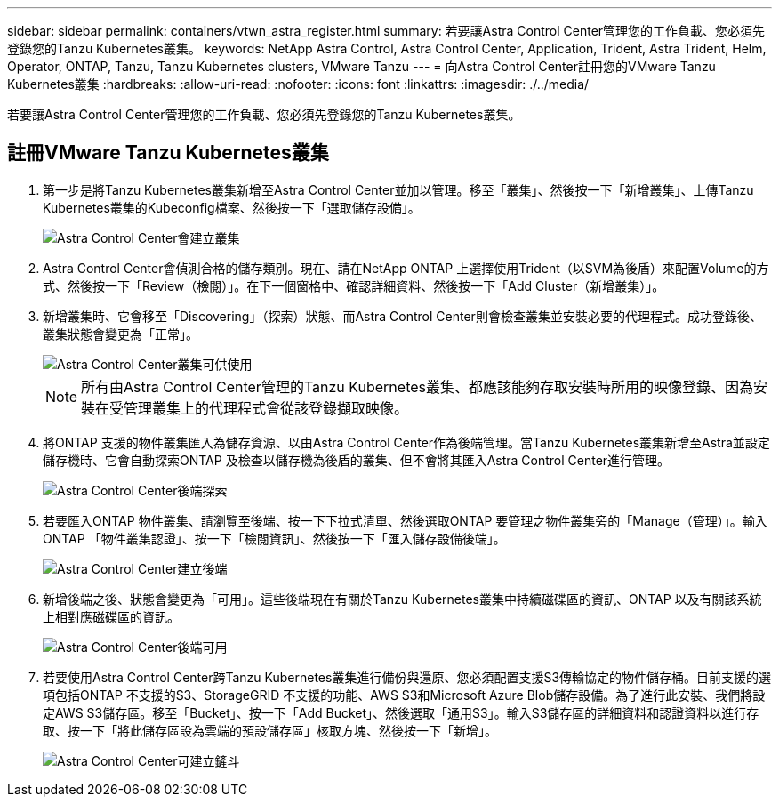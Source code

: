 ---
sidebar: sidebar 
permalink: containers/vtwn_astra_register.html 
summary: 若要讓Astra Control Center管理您的工作負載、您必須先登錄您的Tanzu Kubernetes叢集。 
keywords: NetApp Astra Control, Astra Control Center, Application, Trident, Astra Trident, Helm, Operator, ONTAP, Tanzu, Tanzu Kubernetes clusters, VMware Tanzu 
---
= 向Astra Control Center註冊您的VMware Tanzu Kubernetes叢集
:hardbreaks:
:allow-uri-read: 
:nofooter: 
:icons: font
:linkattrs: 
:imagesdir: ./../media/


若要讓Astra Control Center管理您的工作負載、您必須先登錄您的Tanzu Kubernetes叢集。



== 註冊VMware Tanzu Kubernetes叢集

. 第一步是將Tanzu Kubernetes叢集新增至Astra Control Center並加以管理。移至「叢集」、然後按一下「新增叢集」、上傳Tanzu Kubernetes叢集的Kubeconfig檔案、然後按一下「選取儲存設備」。
+
image::vtwn_image09.jpg[Astra Control Center會建立叢集]

. Astra Control Center會偵測合格的儲存類別。現在、請在NetApp ONTAP 上選擇使用Trident（以SVM為後盾）來配置Volume的方式、然後按一下「Review（檢閱）」。在下一個窗格中、確認詳細資料、然後按一下「Add Cluster（新增叢集）」。
. 新增叢集時、它會移至「Discovering」（探索）狀態、而Astra Control Center則會檢查叢集並安裝必要的代理程式。成功登錄後、叢集狀態會變更為「正常」。
+
image::vtwn_image10.jpg[Astra Control Center叢集可供使用]

+

NOTE: 所有由Astra Control Center管理的Tanzu Kubernetes叢集、都應該能夠存取安裝時所用的映像登錄、因為安裝在受管理叢集上的代理程式會從該登錄擷取映像。

. 將ONTAP 支援的物件叢集匯入為儲存資源、以由Astra Control Center作為後端管理。當Tanzu Kubernetes叢集新增至Astra並設定儲存機時、它會自動探索ONTAP 及檢查以儲存機為後盾的叢集、但不會將其匯入Astra Control Center進行管理。
+
image::vtwn_image11.jpg[Astra Control Center後端探索]

. 若要匯入ONTAP 物件叢集、請瀏覽至後端、按一下下拉式清單、然後選取ONTAP 要管理之物件叢集旁的「Manage（管理）」。輸入ONTAP 「物件叢集認證」、按一下「檢閱資訊」、然後按一下「匯入儲存設備後端」。
+
image::vtwn_image12.jpg[Astra Control Center建立後端]

. 新增後端之後、狀態會變更為「可用」。這些後端現在有關於Tanzu Kubernetes叢集中持續磁碟區的資訊、ONTAP 以及有關該系統上相對應磁碟區的資訊。
+
image::vtwn_image13.jpg[Astra Control Center後端可用]

. 若要使用Astra Control Center跨Tanzu Kubernetes叢集進行備份與還原、您必須配置支援S3傳輸協定的物件儲存桶。目前支援的選項包括ONTAP 不支援的S3、StorageGRID 不支援的功能、AWS S3和Microsoft Azure Blob儲存設備。為了進行此安裝、我們將設定AWS S3儲存區。移至「Bucket」、按一下「Add Bucket」、然後選取「通用S3」。輸入S3儲存區的詳細資料和認證資料以進行存取、按一下「將此儲存區設為雲端的預設儲存區」核取方塊、然後按一下「新增」。
+
image::vtwn_image14.jpg[Astra Control Center可建立鏟斗]


